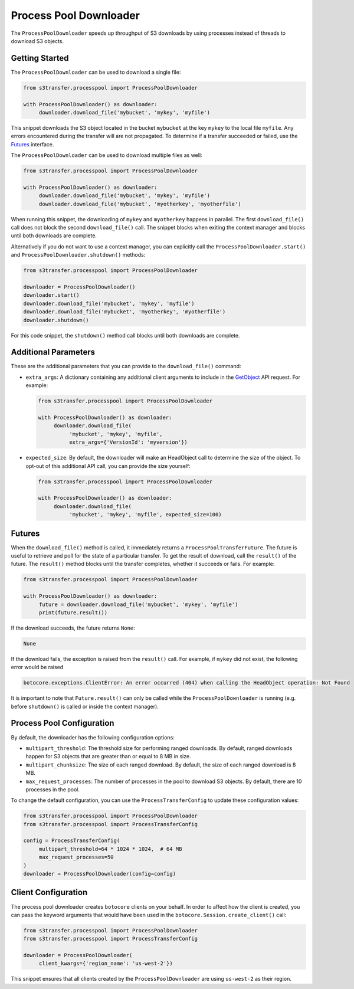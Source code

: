 Process Pool Downloader
=======================

The ``ProcessPoolDownloader`` speeds up throughput of S3 downloads
by using processes instead of threads to download S3 objects.

Getting Started
---------------

The ``ProcessPoolDownloader`` can be used to download a single file:


.. code:: python

     from s3transfer.processpool import ProcessPoolDownloader

     with ProcessPoolDownloader() as downloader:
          downloader.download_file('mybucket', 'mykey', 'myfile')

This snippet downloads the S3 object located in the bucket ``mybucket`` at the
key ``mykey`` to the local file ``myfile``. Any errors encountered during the
transfer will are not propagated. To determine if a transfer succeeded or
failed, use the `Futures`_ interface.


The ``ProcessPoolDownloader`` can be used to download multiple files as well:

.. code:: python

     from s3transfer.processpool import ProcessPoolDownloader

     with ProcessPoolDownloader() as downloader:
          downloader.download_file('mybucket', 'mykey', 'myfile')
          downloader.download_file('mybucket', 'myotherkey', 'myotherfile')

When running this snippet, the downloading of ``mykey`` and ``myotherkey``
happens in parallel. The first ``download_file()`` call does not block the
second ``download_file()`` call. The snippet blocks when exiting
the context manager and blocks until both downloads are complete.

Alternatively if you do not want to use a context manager, you can explicitly
call the ``ProcessPoolDownloader.start()`` and
``ProcessPoolDownloader.shutdown()`` methods:

.. code:: python

     from s3transfer.processpool import ProcessPoolDownloader

     downloader = ProcessPoolDownloader()
     downloader.start()
     downloader.download_file('mybucket', 'mykey', 'myfile')
     downloader.download_file('mybucket', 'myotherkey', 'myotherfile')
     downloader.shutdown()

For this code snippet, the ``shutdown()`` method call blocks until both
downloads are complete.

Additional Parameters
---------------------

These are the additional parameters that you can provide to the
``download_file()`` command:

* ``extra_args``: A dictionary containing any additional client arguments
  to include in the
  `GetObject <https://botocore.amazonaws.com/v1/documentation/api/latest/reference/services/s3.html#S3.Client.get_object>`_
  API request. For example:

  .. code:: python

     from s3transfer.processpool import ProcessPoolDownloader

     with ProcessPoolDownloader() as downloader:
          downloader.download_file(
               'mybucket', 'mykey', 'myfile',
               extra_args={'VersionId': 'myversion'})


* ``expected_size``: By default, the downloader will make an HeadObject
  call to determine the size of the object. To opt-out of this additional
  API call, you can provide the size yourself:

  .. code:: python

     from s3transfer.processpool import ProcessPoolDownloader

     with ProcessPoolDownloader() as downloader:
          downloader.download_file(
               'mybucket', 'mykey', 'myfile', expected_size=100)

Futures
-------

When the ``download_file()`` method is called, it immediately returns a
``ProcessPoolTransferFuture``. The future is useful to retrieve and poll
for the state of a particular transfer. To get the result of download, call
the ``result()`` of the future. The ``result()`` method blocks until the
transfer completes, whether it succeeds or fails. For example:

.. code:: python

     from s3transfer.processpool import ProcessPoolDownloader

     with ProcessPoolDownloader() as downloader:
          future = downloader.download_file('mybucket', 'mykey', 'myfile')
          print(future.result())

If the download succeeds, the future returns ``None``:

.. code:: python

     None


If the download fails, the exception is raised from the ``result()`` call.
For example, if ``mykey`` did not exist, the following error would be raised


.. code:: python

     botocore.exceptions.ClientError: An error occurred (404) when calling the HeadObject operation: Not Found


It is important to note that ``Future.result()`` can only be called while the
``ProcessPoolDownloader`` is running (e.g. before ``shutdown()`` is called or
inside the context manager).

Process Pool Configuration
--------------------------

By default, the downloader has the following configuration options:

* ``multipart_threshold``: The threshold size for performing ranged downloads.
  By default, ranged downloads happen for S3 objects that are greater than
  or equal to 8 MB in size.

* ``multipart_chunksize``: The size of each ranged download. By default, the
  size of each ranged download is 8 MB.

* ``max_request_processes``: The number of processes in the pool to download
  S3 objects. By default, there are 10 processes in the pool.


To change the default configuration, you can use the ``ProcessTransferConfig``
to update these configuration values:

.. code:: python

     from s3transfer.processpool import ProcessPoolDownloader
     from s3transfer.processpool import ProcessTransferConfig

     config = ProcessTransferConfig(
          multipart_threshold=64 * 1024 * 1024,  # 64 MB
          max_request_processes=50
     )
     downloader = ProcessPoolDownloader(config=config)


Client Configuration
--------------------

The process pool downloader creates ``botocore`` clients on your behalf. In
order to affect how the client is created, you can pass the keyword arguments
that would have been used in the ``botocore.Session.create_client()`` call:

.. code:: python


     from s3transfer.processpool import ProcessPoolDownloader
     from s3transfer.processpool import ProcessTransferConfig

     downloader = ProcessPoolDownloader(
          client_kwargs={'region_name': 'us-west-2'})


This snippet ensures that all clients created by the ``ProcessPoolDownloader``
are using ``us-west-2`` as their region.
